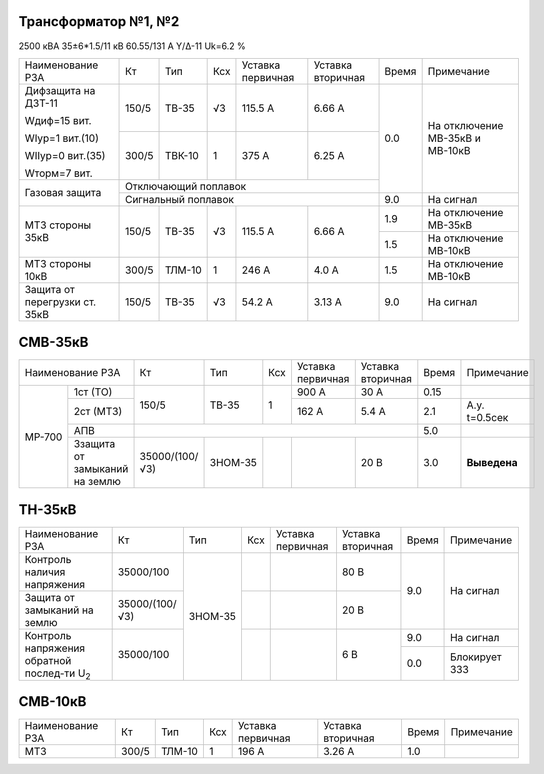 Трансформатор №1, №2
~~~~~~~~~~~~~~~~~~~~

2500 кВА  35±6*1.5/11 кВ
60.55/131 А   Y/Δ-11 Uk=6.2 %

+-----------------------------+------+------+---+---------+---------+-----+-----------------------+
|Наименование РЗА             | Кт   | Тип  |Ксх|Уставка  |Уставка  |Время|Примечание             |
|                             |      |      |   |первичная|вторичная|     |                       |
+-----------------------------+------+------+---+---------+---------+-----+-----------------------+
| Дифзащита на ДЗТ-11         | 150/5|ТВ-35 | √3| 115.5 А | 6.66 А  | 0.0 |На отключение МВ-35кВ и|
|                             |      |      |   |         |         |     |МВ-10кВ                |
| Wдиф=15 вит.                +------+------+---+---------+---------+     |                       |
|                             | 300/5|ТВК-10|  1| 375 А   | 6.25 А  |     |                       |
| WIур=1 вит.(10)             |      |      |   |         |         |     |                       |
|                             |      |      |   |         |         |     |                       |
| WIIур=0 вит.(35)            |      |      |   |         |         |     |                       |
|                             |      |      |   |         |         |     |                       |
| Wторм=7 вит.                |      |      |   |         |         |     |                       |
+-----------------------------+------+------+---+---------+---------+     |                       |
| Газовая защита              | Отключающий поплавок                |     |                       |
|                             +-------------------------------------+-----+-----------------------+
|                             | Сигнальный  поплавок                | 9.0 | На сигнал             |
+-----------------------------+------+------+---+---------+---------+-----+-----------------------+
|МТЗ стороны 35кВ             | 150/5|ТВ-35 | √3| 115.5 А | 6.66 А  | 1.9 |На отключение МВ-35кВ  |
|                             |      |      |   |         |         +-----+-----------------------+
|                             |      |      |   |         |         | 1.5 |На отключение МВ-10кВ  |
+-----------------------------+------+------+---+---------+---------+-----+-----------------------+
|МТЗ стороны 10кВ             | 300/5|ТЛМ-10|  1| 246 А   | 4.0 А   | 1.5 |На отключение МВ-10кВ  |
+-----------------------------+------+------+---+---------+---------+-----+-----------------------+
|Защита от перегрузки ст. 35кВ| 150/5|ТВ-35 | √3| 54.2 А  | 3.13 А  | 9.0 |На сигнал              |
+-----------------------------+------+------+---+---------+---------+-----+-----------------------+

СМВ-35кВ
~~~~~~~~

+---------------------------+--------------+-------+---+---------+---------+-----+---------------+
|Наименование РЗА           | Кт           | Тип   |Ксх|Уставка  |Уставка  |Время|Примечание     |
|                           |              |       |   |первичная|вторичная|     |               |
+------+--------------------+--------------+-------+---+---------+---------+-----+---------------+
|МР-700|1ст (ТО)            | 150/5        | ТВ-35 | 1 | 900 А   | 30 А    | 0.15|               |
|      +--------------------+              |       |   +---------+---------+-----+---------------+
|      |2ст (МТЗ)           |              |       |   | 162 А   | 5.4 А   | 2.1 |А.у. t=0.5сек  |
|      +--------------------+--------------+-------+---+---------+---------+-----+---------------+
|      |АПВ                 |                                              | 5.0 |               |
|      +--------------------+--------------+-------+---+---------+---------+-----+---------------+
|      |Ззащита от замыканий|35000/(100/√3)|ЗНОМ-35|   |         | 20 В    | 3.0 |               |
|      |на землю            |              |       |   |         |         |     |**Выведена**   |
+------+--------------------+--------------+-------+---+---------+---------+-----+---------------+

ТН-35кВ
~~~~~~~

+----------------------------+--------------+-------+---+---------+---------+-----+-------------+
|Наименование РЗА            | Кт           | Тип   |Ксх|Уставка  |Уставка  |Время|Примечание   |
|                            |              |       |   |первичная|вторичная|     |             |
+----------------------------+--------------+-------+---+---------+---------+-----+-------------+
|Контроль наличия            | 35000/100    |ЗНОМ-35|   |         | 80 В    | 9.0 |На сигнал    |
|напряжения                  |              |       |   |         |         |     |             |
+----------------------------+--------------+       +---+---------+---------+     |             |
|Защита от замыканий         |35000/(100/√3)|       |   |         | 20 В    |     |             |
|на землю                    |              |       |   |         |         |     |             |
+----------------------------+--------------+       +---+---------+---------+-----+-------------+
|Контроль напряжения обратной|35000/100     |       |   |         | 6 В     | 9.0 |На сигнал    |
|послед-ти U\ :sub:`2`       |              |       |   |         |         +-----+-------------+
|                            |              |       |   |         |         | 0.0 |Блокирует ЗЗЗ|
+----------------------------+--------------+-------+---+---------+---------+-----+-------------+

СМВ-10кВ
~~~~~~~~

+----------------+-----+-------+---+---------+---------+-----+--------------+
|Наименование РЗА| Кт  | Тип   |Ксх|Уставка  |Уставка  |Время|Примечание    |
|                |     |       |   |первичная|вторичная|     |              |
+----------------+-----+-------+---+---------+---------+-----+--------------+
|МТЗ             |300/5|ТЛМ-10 | 1 | 196 А   |3.26 А   | 1.0 |              |
+----------------+-----+-------+---+---------+---------+-----+--------------+